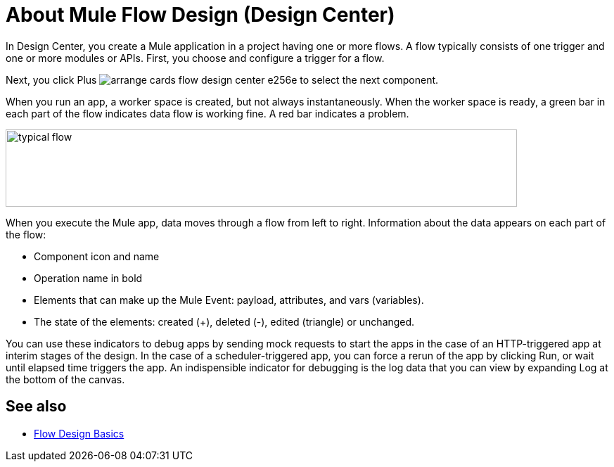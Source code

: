 = About Mule Flow Design (Design Center)
:keywords: 

In Design Center, you create a Mule application in a project having one or more flows. A flow typically consists of one trigger and one or more modules or APIs. First, you choose and configure a trigger for a flow.

Next, you click Plus image:arrange-cards-flow-design-center-e256e.png[] to select the next component. 

When you run an app, a worker space is created, but not always instantaneously. When the worker space is ready, a green bar in each part of the flow indicates data flow is working fine. A red bar indicates a problem. 

image::green-bar.png[typical flow,height=110,width=727]

When you execute the Mule app, data moves through a flow from left to right. Information about the data appears on each part of the flow:

* Component icon and name
* Operation name in bold
* Elements that can make up the Mule Event: payload, attributes, and vars (variables).
* The state of the elements: created (+), deleted (-), edited (triangle) or unchanged. 

You can use these indicators to debug apps by sending mock requests to start the apps in the case of an HTTP-triggered app at interim stages of the design. In the case of a scheduler-triggered app, you can force a rerun of the app by clicking Run, or wait until elapsed time triggers the app. An indispensible indicator for debugging is the log data that you can view by expanding Log at the bottom of the canvas.

== See also

* link:/design-center/v/1.0/flow-design-basic-tasks[Flow Design Basics]



